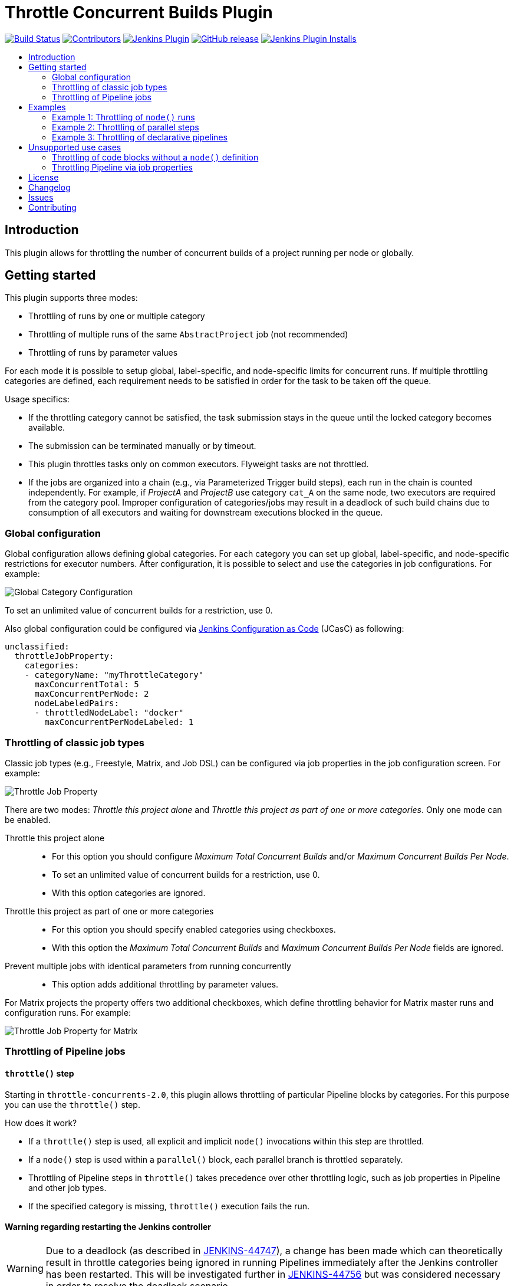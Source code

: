 = Throttle Concurrent Builds Plugin
:toc:
:toc-placement!:
:toc-title:
ifdef::env-github[]
:tip-caption: :bulb:
:note-caption: :information_source:
:important-caption: :heavy_exclamation_mark:
:caution-caption: :fire:
:warning-caption: :warning:
endif::[]

https://ci.jenkins.io/job/Plugins/job/throttle-concurrent-builds-plugin/job/master/[image:https://ci.jenkins.io/job/Plugins/job/throttle-concurrent-builds-plugin/job/master/badge/icon[Build Status]]
https://github.com/jenkinsci/throttle-concurrent-builds-plugin/graphs/contributors[image:https://img.shields.io/github/contributors/jenkinsci/throttle-concurrent-builds-plugin.svg[Contributors]]
https://plugins.jenkins.io/throttle-concurrents[image:https://img.shields.io/jenkins/plugin/v/throttle-concurrents.svg[Jenkins Plugin]]
https://github.com/jenkinsci/throttle-concurrent-builds-plugin/releases/latest[image:https://img.shields.io/github/release/jenkinsci/throttle-concurrent-builds-plugin.svg?label=changelog[GitHub release]]
https://plugins.jenkins.io/throttle-concurrents[image:https://img.shields.io/jenkins/plugin/i/throttle-concurrents.svg?color=blue[Jenkins Plugin Installs]]

toc::[]

== Introduction

This plugin allows for throttling the number of concurrent builds of a project running per node or globally.

== Getting started

This plugin supports three modes:

* Throttling of runs by one or multiple category
* Throttling of multiple runs of the same `AbstractProject` job (not recommended)
* Throttling of runs by parameter values

For each mode it is possible to setup global, label-specific, and node-specific limits for concurrent runs.
If multiple throttling categories are defined, each requirement needs to be satisfied in order for the task to be taken off the queue.

Usage specifics:

* If the throttling category cannot be satisfied, the task submission stays in the queue until the locked category becomes available.
* The submission can be terminated manually or by timeout.
* This plugin throttles tasks only on common executors. Flyweight tasks are not throttled.
* If the jobs are organized into a chain (e.g., via Parameterized Trigger build steps), each run in the chain is counted independently. For example, if _ProjectA_ and _ProjectB_ use category `cat_A` on the same node, two executors are required from the category pool. Improper configuration of categories/jobs may result in a deadlock of such build chains due to consumption of all executors and waiting for downstream executions blocked in the queue.

=== Global configuration

Global configuration allows defining global categories.
For each category you can set up global, label-specific, and node-specific restrictions for executor numbers.
After configuration, it is possible to select and use the categories in job configurations.
For example:

image:doc/images/global_categoryConfig.png[Global Category Configuration]

To set an unlimited value of concurrent builds for a restriction, use 0.

Also global configuration could be configured via https://plugins.jenkins.io/configuration-as-code/[Jenkins Configuration as Code] (JCasC) as following:
[source,yaml]
----
unclassified:
  throttleJobProperty:
    categories:
    - categoryName: "myThrottleCategory"
      maxConcurrentTotal: 5
      maxConcurrentPerNode: 2
      nodeLabeledPairs:
      - throttledNodeLabel: "docker"
        maxConcurrentPerNodeLabeled: 1
----

=== Throttling of classic job types

Classic job types (e.g., Freestyle, Matrix, and Job DSL) can be configured via job properties in the job configuration screen.
For example:

image:doc/images/abstractProject_jobProperty.png[Throttle Job Property]

There are two modes: _Throttle this project alone_ and _Throttle this project as part of one or more categories_.
Only one mode can be enabled.

Throttle this project alone::
* For this option you should configure _Maximum Total Concurrent Builds_ and/or _Maximum Concurrent Builds Per Node_.
* To set an unlimited value of concurrent builds for a restriction, use 0.
* With this option categories are ignored.
Throttle this project as part of one or more categories::
* For this option you should specify enabled categories using checkboxes.
* With this option the _Maximum Total Concurrent Builds_ and _Maximum Concurrent Builds Per Node_ fields are ignored.
Prevent multiple jobs with identical parameters from running concurrently::
* This option adds additional throttling by parameter values.

For Matrix projects the property offers two additional checkboxes, which define throttling behavior for Matrix master runs and configuration runs.
For example:

image:doc/images/abstractProject_matrixFlags.png[Throttle Job Property for Matrix]

=== Throttling of Pipeline jobs

==== `throttle()` step

Starting in `throttle-concurrents-2.0`, this plugin allows throttling of particular Pipeline blocks by categories.
For this purpose you can use the `throttle()` step.

How does it work?

* If a `throttle()` step is used, all explicit and implicit `node()` invocations within this step are throttled.
* If a `node()` step is used within a `parallel()` block, each parallel branch is throttled separately.
* Throttling of Pipeline steps in `throttle()` takes precedence over other throttling logic, such as job properties in Pipeline and other job types.
* If the specified category is missing, `throttle()` execution fails the run.

==== Warning regarding restarting the Jenkins controller

WARNING: Due to a deadlock (as described in https://issues.jenkins.io/browse/JENKINS-44747[JENKINS-44747]), a change has been made which can theoretically result in throttle categories being ignored in running Pipelines immediately after the Jenkins controller has been restarted.
This will be investigated further in https://issues.jenkins.io/browse/JENKINS-44756[JENKINS-44756] but was considered necessary in order to resolve the deadlock scenario.

== Examples

=== Example 1: Throttling of `node()` runs

[source,groovy]
----
// Throttle a single operation
throttle(['test_2']) {
    node() {
        sh "sleep 500"
        echo "Done"
    }
}
----

=== Example 2: Throttling of parallel steps

[source,groovy]
----
// The script below triggers 6 subtasks in parallel.
// Then tasks are throttled according to the category settings.
def labels = ['1', '2', '3', '4', '5', '6']
def builders = [:]
for (x in labels) {
    def label = x // Need to bind the label variable before the closure

    // Create a map to pass in to the 'parallel' step so we can fire all the builds at once
    builders[label] = {
      node('linux') {
        sh "sleep 5"
      }
    }
}

throttle(['myThrottleCategory1', 'myThrottleCategory2']) {
  parallel builders
}
----

=== Example 3: Throttling of declarative pipelines

To throttle concurrent builds to 1, configure a global category and add an options property to the pipeline.

image:doc/images/global_categoryConfig3.png[Global Category Configuration Test3]

[source,groovy]
----
pipeline {
    agent any

    // Throttle a declarative pipeline via options
    options {
      throttleJobProperty(
          categories: ['test_3'],
          throttleEnabled: true,
          throttleOption: 'category'
      )
    }

    stages {
        stage('sleep') {
            steps {
                sh "sleep 500"
                echo "Done"
            }
        }
    }
}
----

== Unsupported use cases

This section contains links to the use cases which are *not* supported.

=== Throttling of code blocks without a `node()` definition

A feature request is logged as https://issues.jenkins.io/browse/JENKINS-44411[JENKINS-44411].

=== Throttling Pipeline via job properties

WARNING: Starting in `throttle-concurrents-2.0`, using this option is not recommended.
Use the `throttle()` step instead.

Starting in `throttle-concurrents-1.8.5`, this plugin supports the definition of throttling settings via job properties.
The behavior of such definition *may differ* from your expectation and *may change* in new plugin versions.

Current behavior:

* If the property is defined, Pipeline jobs are throttled as any other project.
* Pipeline jobs are throttled on the top level as a single instance. They are considered a single job even if there are declarations like `parallel()`.
* Node requirements are considered for the root Pipeline task only, so effectively only the master node is checked.

Use this option at your own risk.

== License

Licensed under link:LICENSE[the MIT License].

== Changelog

* xref:CHANGELOG.adoc[Changelog]

== Issues

Report issues and enhancements in the https://issues.jenkins.io/[Jenkins issue tracker].
Use the `throttle-concurrent-builds-plugin` component in the `JENKINS` project.

== Contributing

Refer to our https://github.com/jenkinsci/.github/blob/master/CONTRIBUTING.md[contribution guidelines].
